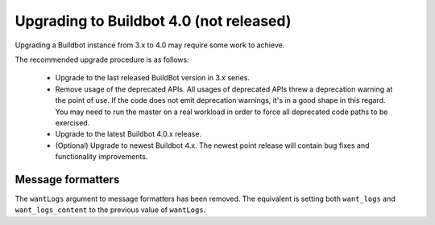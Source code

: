 .. _4.0_Upgrading:

Upgrading to Buildbot 4.0 (not released)
========================================

Upgrading a Buildbot instance from 3.x to 4.0 may require some work to achieve.

The recommended upgrade procedure is as follows:

  - Upgrade to the last released BuildBot version in 3.x series.

  - Remove usage of the deprecated APIs.
    All usages of deprecated APIs threw a deprecation warning at the point of use.
    If the code does not emit deprecation warnings, it's in a good shape in this regard.
    You may need to run the master on a real workload in order to force all deprecated code paths to be exercised.

  - Upgrade to the latest Buildbot 4.0.x release.

  - (Optional) Upgrade to newest Buildbot 4.x.
    The newest point release will contain bug fixes and functionality improvements.

Message formatters
------------------

The ``wantLogs`` argument to message formatters has been removed.
The equivalent is setting both ``want_logs`` and ``want_logs_content`` to the previous value of ``wantLogs``.
